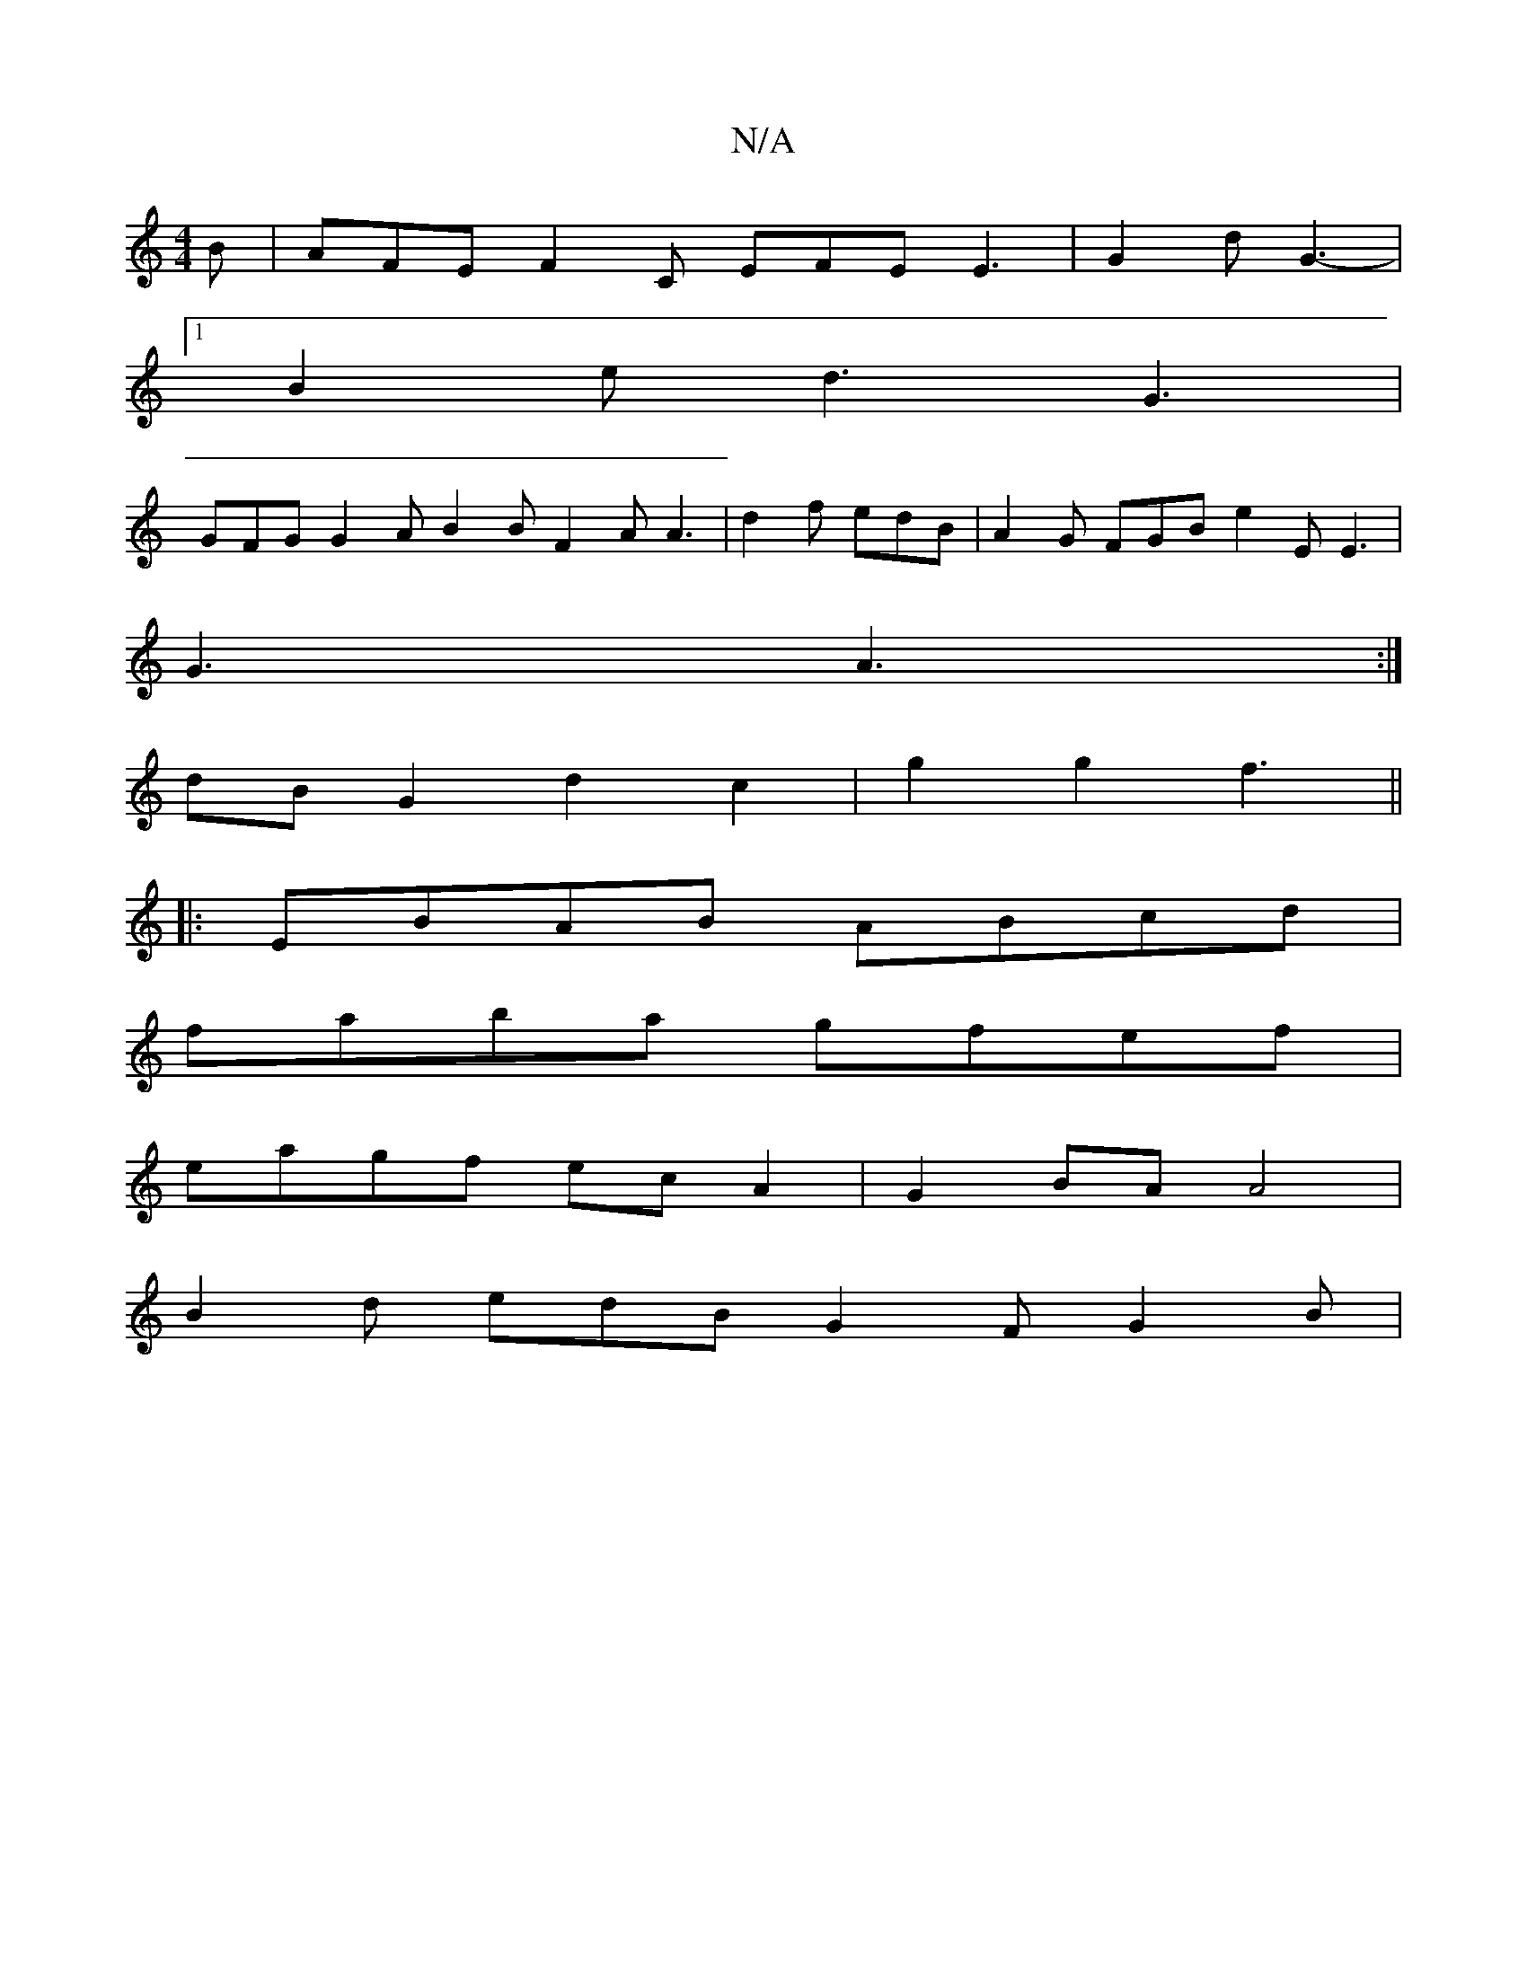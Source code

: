 X:1
T:N/A
M:4/4
R:N/A
K:Cmajor
 B | AFE F2 C EFE E3 | G2 d G3- |
[1 B2 e d3 G3 |
GFG G2A B2 B F2 A A3 | d2f edB | A2G FGB e2 E E3 |
G3 A3 :|
dB G2 d2 c2 | g2 g2 f3||
|:EBAB ABcd |
faba gfef |
eagf ecA2 | G2BA A4|
B2d edB G2F G2B |
